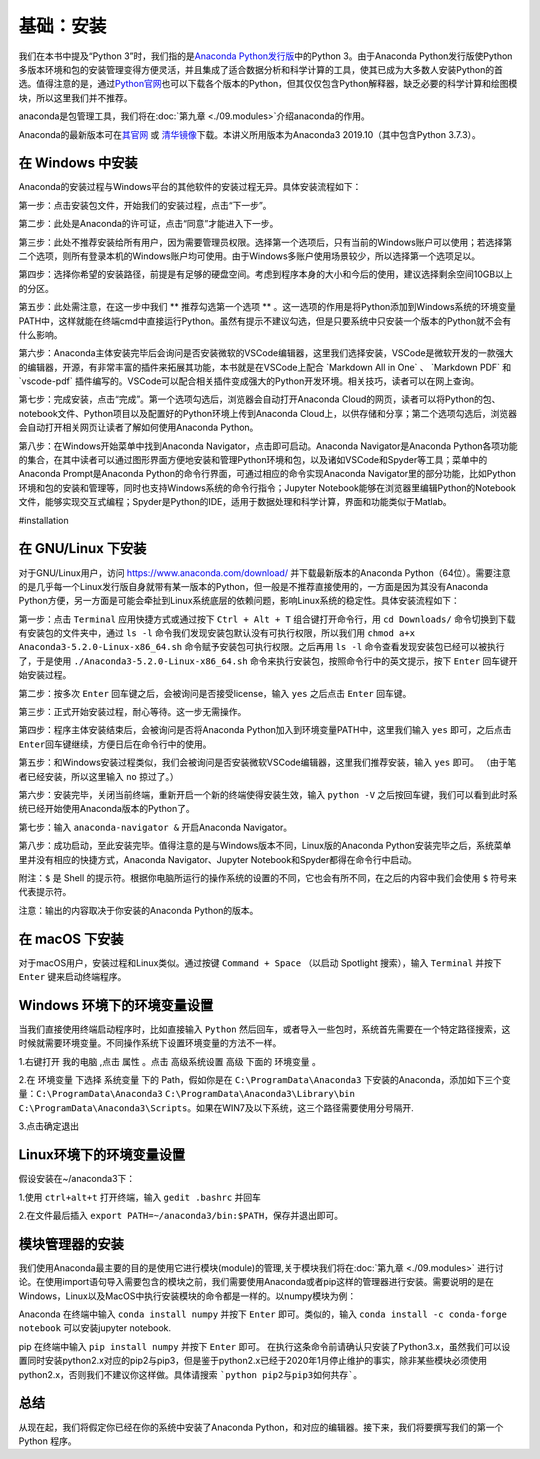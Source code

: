 基础：安装
============

我们在本书中提及“Python
3”时，我们指的是\ `Anaconda Python发行版 <https://www.anaconda.com/download/>`__\ 中的Python
3。由于Anaconda Python发行版使Python多版本环境和包的安装管理变得方便灵活，并且集成了适合数据分析和科学计算的工具，使其已成为大多数人安装Python的首选。值得注意的是，通过\ `Python官网 <https://www.python.org/>`__\ 也可以下载各个版本的Python，但其仅仅包含Python解释器，缺乏必要的科学计算和绘图模块，所以这里我们并不推荐。

anaconda是包管理工具，我们将在\ :doc:`第九章 <./09.modules>`\介绍anaconda的作用。

Anaconda的最新版本可在\ `其官网 <https://www.anaconda.com/products/individual>`__\  或 \ `清华镜像 <https://mirrors.tuna.tsinghua.edu.cn/anaconda/archive/>`__\ 下载。本讲义所用版本为Anaconda3 2019.10（其中包含Python 3.7.3）。

在 Windows 中安装
-----------------

Anaconda的安装过程与Windows平台的其他软件的安装过程无异。具体安装流程如下：

第一步：点击安装包文件，开始我们的安装过程，点击“下一步”。

|image0|

第二步：此处是Anaconda的许可证，点击“同意”才能进入下一步。

|image1|

第三步：此处不推荐安装给所有用户，因为需要管理员权限。选择第一个选项后，只有当前的Windows账户可以使用；若选择第二个选项，则所有登录本机的Windows账户均可使用。由于Windows多账户使用场景较少，所以选择第一个选项足以。

|image2|

第四步：选择你希望的安装路径，前提是有足够的硬盘空间。考虑到程序本身的大小和今后的使用，建议选择剩余空间10GB以上的分区。

|image3|

第五步：此处需注意，在这一步中我们 ** 推荐勾选第一个选项 ** 。这一选项的作用是将Python添加到Windows系统的环境变量PATH中，这样就能在终端cmd中直接运行Python。虽然有提示不建议勾选，但是只要系统中只安装一个版本的Python就不会有什么影响。

|image4|

第六步：Anaconda主体安装完毕后会询问是否安装微软的VSCode编辑器，这里我们选择安装，VSCode是微软开发的一款强大的编辑器，开源，有非常丰富的插件来拓展其功能，本书就是在VSCode上配合
\`Markdown All in One\` 、 \`Markdown PDF\` 和 \`vscode-pdf\`
插件编写的。VSCode可以配合相关插件变成强大的Python开发环境。相关技巧，读者可以在网上查询。

|image5|

第七步：完成安装，点击“完成”。第一个选项勾选后，浏览器会自动打开Anaconda
Cloud的网页，读者可以将Python的包、notebook文件、Python项目以及配置好的Python环境上传到Anaconda
Cloud上，以供存储和分享；第二个选项勾选后，浏览器会自动打开相关网页让读者了解如何使用Anaconda
Python。

|image6|

第八步：在Windows开始菜单中找到Anaconda
Navigator，点击即可启动。Anaconda Navigator是Anaconda
Python各项功能的集合，在其中读者可以通过图形界面方便地安装和管理Python环境和包，以及诸如VSCode和Spyder等工具；菜单中的Anaconda
Prompt是Anaconda Python的命令行界面，可通过相应的命令实现Anaconda
Navigator里的部分功能，比如Python环境和包的安装和管理等，同时也支持Windows系统的命令行指令；Jupyter
Notebook能够在浏览器里编辑Python的Notebook文件，能够实现交互式编程；Spyder是Python的IDE，适用于数据处理和科学计算，界面和功能类似于Matlab。

|image7|

|image8|

#installation

在 GNU/Linux 下安装
---------------------------

对于GNU/Linux用户，访问 https://www.anaconda.com/download/
并下载最新版本的Anaconda
Python（64位）。需要注意的是几乎每一个Linux发行版自身就带有某一版本的Python，但一般是不推荐直接使用的，一方面是因为其没有Anaconda
Python方便，另一方面是可能会牵扯到Linux系统底层的依赖问题，影响Linux系统的稳定性。具体安装流程如下：

第一步：点击 ``Terminal`` 应用快捷方式或通过按下 ``Ctrl + Alt + T``
组合键打开命令行，用 ``cd Downloads/``
命令切换到下载有安装包的文件夹中，通过 ``ls -l``
命令我们发现安装包默认没有可执行权限，所以我们用
``chmod a+x Anaconda3-5.2.0-Linux-x86_64.sh``
命令赋予安装包可执行权限。之后再用 ``ls -l``
命令查看发现安装包已经可以被执行了，于是使用
``./Anaconda3-5.2.0-Linux-x86_64.sh``
命令来执行安装包，按照命令行中的英文提示，按下 ``Enter``
回车键开始安装过程。

|image9|

第二步：按多次 ``Enter`` 回车键之后，会被询问是否接受license，输入
``yes`` 之后点击 ``Enter`` 回车键。

|image10|

第三步：正式开始安装过程，耐心等待。这一步无需操作。

|image11|

第四步：程序主体安装结束后，会被询问是否将Anaconda
Python加入到环境变量PATH中，这里我们输入 ``yes`` 即可，之后点击
``Enter``\ 回车键继续，方便日后在命令行中的使用。

|image12|

第五步：和Windows安装过程类似，我们会被询问是否安装微软VSCode编辑器，这里我们推荐安装，输入
``yes`` 即可。 （由于笔者已经安装，所以这里输入 ``no`` 掠过了。）

|image13|

第六步：安装完毕，关闭当前终端，重新开启一个新的终端使得安装生效，输入
``python -V``
之后按回车键，我们可以看到此时系统已经开始使用Anaconda版本的Python了。

|image14|

第七步：输入 ``anaconda-navigator &`` 开启Anaconda Navigator。

|image15|

第八步：成功启动，至此安装完毕。值得注意的是与Windows版本不同，Linux版的Anaconda
Python安装完毕之后，系统菜单里并没有相应的快捷方式，Anaconda
Navigator、Jupyter Notebook和Spyder都得在命令行中启动。

|image16|

附注：\ ``$`` 是 Shell
的提示符。根据你电脑所运行的操作系统的设置的不同，它也会有所不同，在之后的内容中我们会使用
``$`` 符号来代表提示符。

注意：输出的内容取决于你安装的Anaconda Python的版本。

在 macOS 下安装
--------------------

对于macOS用户，安装过程和Linux类似。通过按键 ``Command + Space``
（以启动 Spotlight 搜索），输入 ``Terminal`` 并按下 ``Enter``
键来启动终端程序。

Windows 环境下的环境变量设置
--------------------------------------------

当我们直接使用终端启动程序时，比如直接输入 ``Python`` 然后回车，或者导入一些包时，系统首先需要在一个特定路径搜索，这时候就需要环境变量。不同操作系统下设置环境变量的方法不一样。



1.右键打开 ``我的电脑`` ,点击 ``属性`` 。点击 ``高级系统设置`` ``高级`` 下面的 ``环境变量`` 。

|image17|

2.在 ``环境变量`` 下选择 ``系统变量`` 下的 Path，假如你是在 ``C:\ProgramData\Anaconda3`` 下安装的Anaconda，添加如下三个变量：``C:\ProgramData\Anaconda3`` ``C:\ProgramData\Anaconda3\Library\bin`` ``C:\ProgramData\Anaconda3\Scripts``。如果在WIN7及以下系统，这三个路径需要使用分号隔开.

|image18|

3.点击确定退出


Linux环境下的环境变量设置
-----------------------------------

假设安装在~/anaconda3下：

1.使用 ``ctrl+alt+t`` 打开终端，输入 ``gedit .bashrc`` 并回车

|image19|

2.在文件最后插入 ``export PATH=~/anaconda3/bin:$PATH``，保存并退出即可。

|image20|


模块管理器的安装
------------------

我们使用Anaconda最主要的目的是使用它进行模块(module)的管理,关于模块我们将在\ :doc:`第九章 <./09.modules>` \进行讨论。在使用import语句导入需要包含的模块之前，我们需要使用Anaconda或者pip这样的管理器进行安装。需要说明的是在Windows，Linux以及MacOS中执行安装模块的命令都是一样的。以numpy模块为例：


Anaconda
在终端中输入 ``conda install numpy`` 并按下 ``Enter`` 即可。类似的，输入 ``conda install -c conda-forge notebook`` 可以安装jupyter notebook.


pip
在终端中输入 ``pip install numpy`` 并按下 ``Enter`` 即可。
在执行这条命令前请确认只安装了Python3.x，虽然我们可以设置同时安装python2.x对应的pip2与pip3，但是鉴于python2.x已经于2020年1月停止维护的事实，除非某些模块必须使用python2.x，否则我们不建议你这样做。具体请搜索 ```python pip2与pip3如何共存```。

总结
----

从现在起，我们将假定你已经在你的系统中安装了Anaconda
Python，和对应的编辑器。接下来，我们将要撰写我们的第一个 Python 程序。

.. |image0| image:: ../pic/02/windows_1.png
.. |image1| image:: ../pic/02/windows_2.png
.. |image2| image:: ../pic/02/windows_3.png
.. |image3| image:: ../pic/02/windows_4.png
.. |image4| image:: ../pic/02/windows_05.png
.. |image5| image:: ../pic/02/windows_6.png
.. |image6| image:: ../pic/02/windows_7.png
.. |image7| image:: ../pic/02/windows_9.png
.. |image8| image:: ../pic/02/windows_10.png
.. |image9| image:: ../pic/02/linux_01.png
.. |image10| image:: ../pic/02/linux_02.png
.. |image11| image:: ../pic/02/linux_03.png
.. |image12| image:: ../pic/02/linux_04.png
.. |image13| image:: ../pic/02/linux_05.png
.. |image14| image:: ../pic/02/linux_06.png
.. |image15| image:: ../pic/02/linux_07.png
.. |image16| image:: ../pic/02/linux_08.png
.. |image17| image:: ../pic/02/win_env1.png
.. |image18| image:: ../pic/02/win_env2.png
.. |image19| image:: ../pic/02/linux_env1.png
.. |image20| image:: ../pic/02/linux_env2.png


